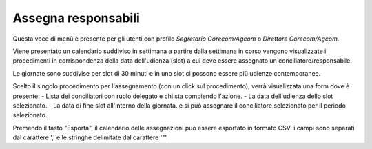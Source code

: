 Assegna responsabili
====================

Questa voce di menù è presente per gli utenti con profilo *Segretario Corecom/Agcom* o *Direttore Corecom/Agcom*.

Viene presentato un calendario suddiviso in settimana a partire dalla settimana in corso vengono visualizzate i procedimenti in corrispondenza della data dell'udienza (slot) a cui deve essere assegnato un conciliatore/responsabile.

Le giornate sono suddivise per slot di 30 minuti e in uno slot ci possono essere più udienze contemporanee.

Scelto il singolo procedimento per l'assegnamento (con un click sul procedimento), verrà visualizzata una form dove è presente:
- Lista dei conciliatori con ruolo delegato e chi sta compiendo l'azione.
- La data dell'udienza dello slot selezionato.
- La data di fine slot all'interno della giornata.
e si può assegnare il conciliatore selezionato per il periodo selezionato.

Premendo il tasto "Esporta", il calendario delle assegnazioni può essere esportato in formato CSV: i campi sono separati dal carattere ',' e le stringhe delimitate dal carattere '"'.
